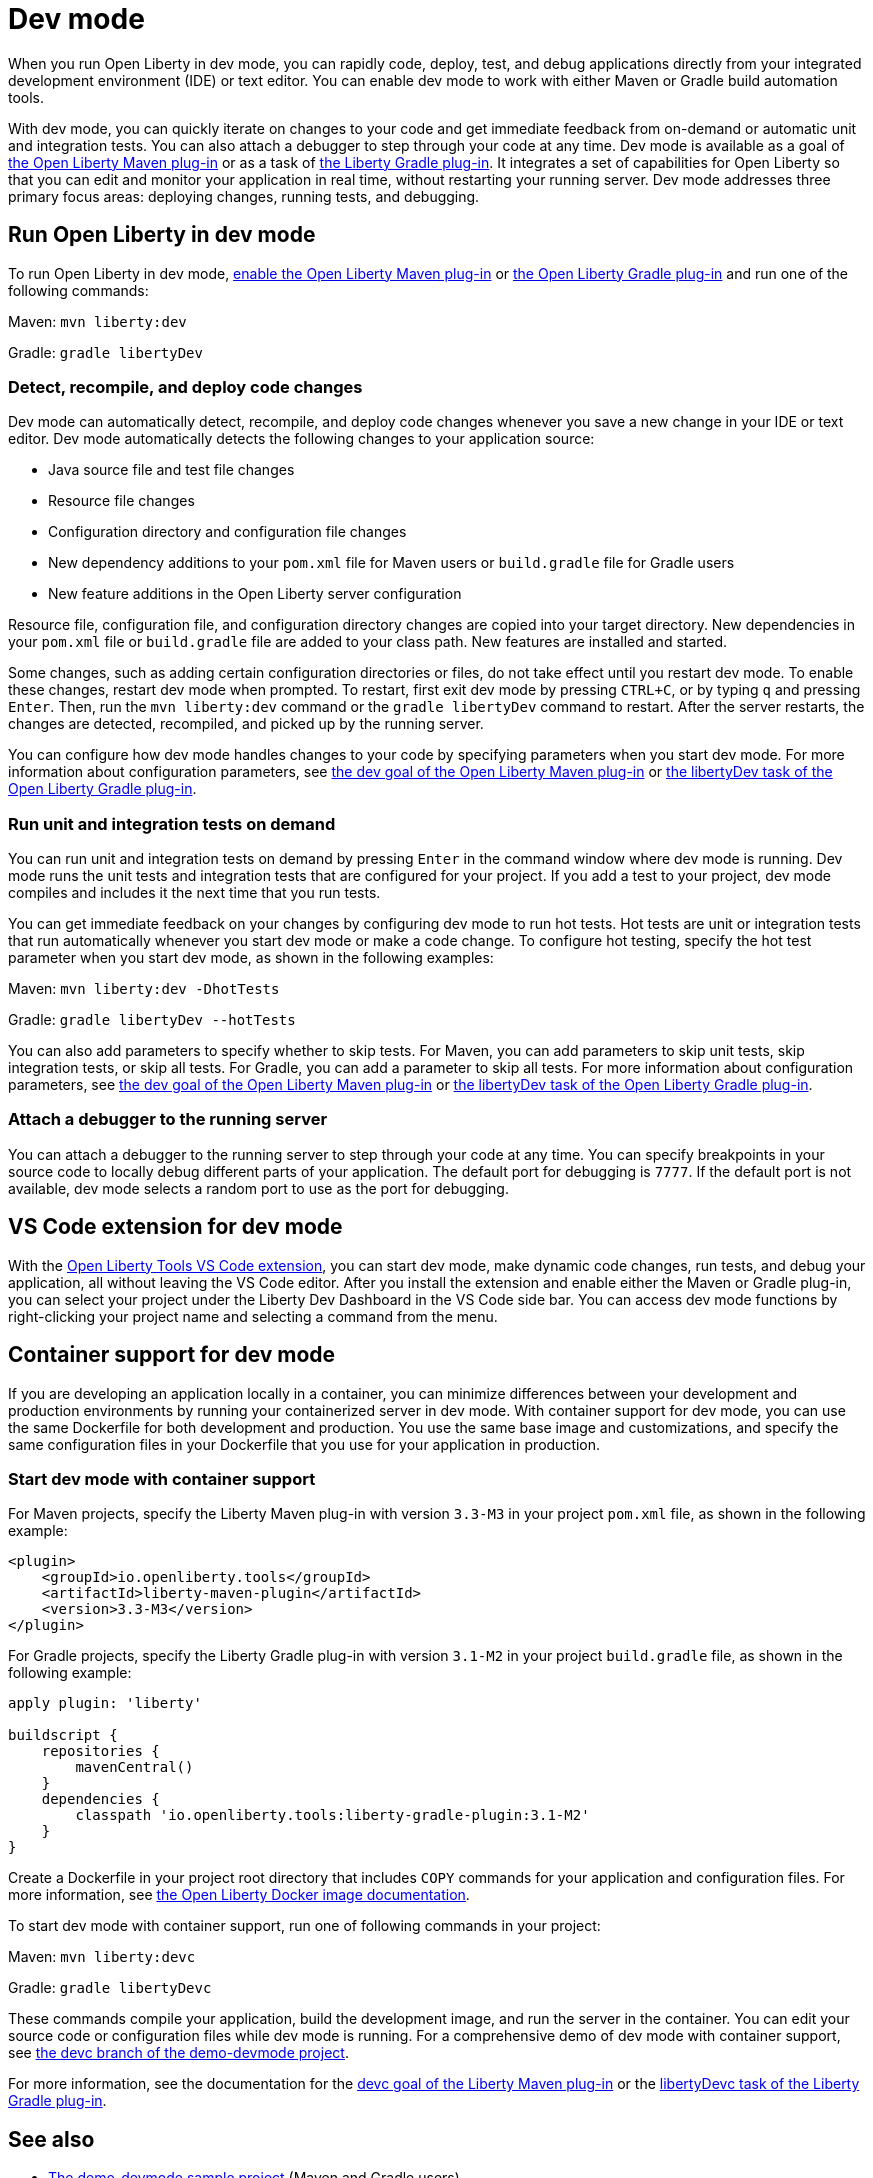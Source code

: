 // Copyright (c) 2020 IBM Corporation and others.
// Licensed under Creative Commons Attribution-NoDerivatives
// 4.0 International (CC BY-ND 4.0)
//   https://creativecommons.org/licenses/by-nd/4.0/
//
// Contributors:
//     IBM Corporation
//
// This doc is hosted in the Red Hat Runtimes documentation. Any changes made to this doc also need to be made to the version that's located in the PurpleLiberty GitHub repo (https://github.com/PurpleLiberty/docs).
//
:page-description: When you run Open Liberty in dev mode, you can rapidly code, deploy, test, and debug applications directly in your IDE or text editor.
:seo-title: Dev mode
:seo-description: When you run Open Liberty in dev mode, you can rapidly code, deploy, test, and debug applications directly in your IDE or text editor.
:page-layout: general-reference
:page-type: general
= Dev mode

When you run Open Liberty in dev mode, you can rapidly code, deploy, test, and debug applications directly from your integrated development environment (IDE) or text editor. You can enable dev mode to work with either Maven or Gradle build automation tools.

With dev mode, you can quickly iterate on changes to your code and get immediate feedback from on-demand or automatic unit and integration tests. You can also attach a debugger to step through your code at any time.
Dev mode is available as a goal of https://github.com/OpenLiberty/ci.maven[the Open Liberty Maven plug-in] or as a task of https://github.com/OpenLiberty/ci.gradle[the Liberty Gradle plug-in].
It integrates a set of capabilities for Open Liberty so that you can edit and monitor your application in real time, without restarting your running server.
Dev mode addresses three primary focus areas: deploying changes, running tests, and debugging.

== Run Open Liberty in dev mode

To run Open Liberty in dev mode, https://github.com/OpenLiberty/ci.maven#configuration[enable the Open Liberty Maven plug-in] or https://github.com/OpenLiberty/ci.gradle#usage[the Open Liberty Gradle plug-in] and run one of the following commands:

Maven: `mvn liberty:dev`

Gradle: `gradle libertyDev`

=== Detect, recompile, and deploy code changes

Dev mode can automatically detect, recompile, and deploy code changes whenever you save a new change in your IDE or text editor.
Dev mode automatically detects the following changes to your application source:

- Java source file and test file changes
- Resource file changes
- Configuration directory and configuration file changes
- New dependency additions to your `pom.xml` file for Maven users or `build.gradle` file for Gradle users
- New feature additions in the Open Liberty server configuration

Resource file, configuration file, and configuration directory changes are copied into your target directory.
New dependencies in your `pom.xml` file or `build.gradle` file are added to your class path.
New features are installed and started.

Some changes, such as adding certain configuration directories or files, do not take effect until you restart dev mode.
To enable these changes, restart dev mode when prompted.
To restart, first exit dev mode by pressing `CTRL+C`, or by typing `q` and pressing `Enter`.
Then, run the `mvn liberty:dev` command or the `gradle libertyDev` command to restart.
After the server restarts, the changes are detected, recompiled, and picked up by the running server.

You can configure how dev mode handles changes to your code by specifying parameters when you start dev mode.
For more information about configuration parameters, see https://github.com/OpenLiberty/ci.maven/blob/master/docs/dev.md#dev[the dev goal of the Open Liberty Maven plug-in] or https://github.com/OpenLiberty/ci.gradle/blob/master/docs/libertyDev.md#libertydev-task[the libertyDev task of the Open Liberty Gradle plug-in].

=== Run unit and integration tests on demand

You can run unit and integration tests on demand by pressing `Enter` in the command window where dev mode is running.
Dev mode runs the unit tests and integration tests that are configured for your project.
If you add a test to your project, dev mode compiles and includes it the next time that you run tests.

You can get immediate feedback on your changes by configuring dev mode to run hot tests.
Hot tests are unit or integration tests that run automatically whenever you start dev mode or make a code change.
To configure hot testing, specify the hot test parameter when you start dev mode, as shown in the following examples:

Maven: `mvn liberty:dev -DhotTests`

Gradle: `gradle libertyDev --hotTests`

You can also add parameters to specify whether to skip tests.
For Maven, you can add parameters to skip unit tests, skip integration tests, or skip all tests. For Gradle, you can add a parameter to skip all tests.
For more information about configuration parameters, see https://github.com/OpenLiberty/ci.maven/blob/master/docs/dev.md#dev[the dev goal of the Open Liberty Maven plug-in] or https://github.com/OpenLiberty/ci.gradle/blob/master/docs/libertyDev.md#libertydev-task[the libertyDev task of the Open Liberty Gradle plug-in].

=== Attach a debugger to the running server

You can attach a debugger to the running server to step through your code at any time.
You can specify breakpoints in your source code to locally debug different parts of your application.
The default port for debugging is `7777`.
If the default port is not available, dev mode selects a random port to use as the port for debugging.

== VS Code extension for dev mode

With the https://marketplace.visualstudio.com/items?itemName=Open-Liberty.liberty-dev-vscode-ext[Open Liberty Tools VS Code extension], you can start dev mode, make dynamic code changes, run tests, and debug your application, all without leaving the VS Code editor.
After you install the extension and enable either the Maven or Gradle plug-in, you can select your project under the Liberty Dev Dashboard in the VS Code side bar.
You can access dev mode functions by right-clicking your project name and selecting a command from the menu.

== Container support for dev mode

If you are developing an application locally in a container, you can minimize differences between your development and production environments by running your containerized server in dev mode. With container support for dev mode, you can use the same Dockerfile for both development and production. You use the same base image and customizations, and specify the same configuration files in your Dockerfile that you use for your application in production.

=== Start dev mode with container support

For Maven projects, specify the Liberty Maven plug-in with version `3.3-M3` in your project `pom.xml` file, as shown in the following example:

[source,xml]
----
<plugin>
    <groupId>io.openliberty.tools</groupId>
    <artifactId>liberty-maven-plugin</artifactId>
    <version>3.3-M3</version>
</plugin>
----

For Gradle projects, specify the Liberty Gradle plug-in with version `3.1-M2` in your project `build.gradle` file, as shown in the following example:

[source,java]
----
apply plugin: 'liberty'

buildscript {
    repositories {
        mavenCentral()
    }
    dependencies {
        classpath 'io.openliberty.tools:liberty-gradle-plugin:3.1-M2'
    }
}
----

Create a Dockerfile in your project root directory that includes `COPY` commands for your application and configuration files. For more information, see https://github.com/OpenLiberty/ci.docker#building-an-application-image[the Open Liberty Docker image documentation].

To start dev mode with container support, run one of following commands in your project:

Maven: `mvn liberty:devc`

Gradle: `gradle libertyDevc`

These commands compile your application, build the development image, and run the server in the container. You can edit your source code or configuration files while dev mode is running. For a comprehensive demo of dev mode with container support, see https://github.com/OpenLiberty/demo-devmode/tree/devc[the devc branch of the demo-devmode project].

For more information, see the documentation for the https://github.com/OpenLiberty/ci.maven/blob/master/docs/dev.md#devc-container-mode[devc goal of the Liberty Maven plug-in] or the https://github.com/OpenLiberty/ci.gradle/blob/master/docs/libertyDev.md#libertydevc-task-container-mode[libertyDevc task of the Liberty Gradle plug-in].


== See also

- https://github.com/OpenLiberty/demo-devmode[The demo-devmode sample project] (Maven and Gradle users)
- Guide: link:/guides/getting-started.html[Getting started with Open Liberty] (Maven users)
